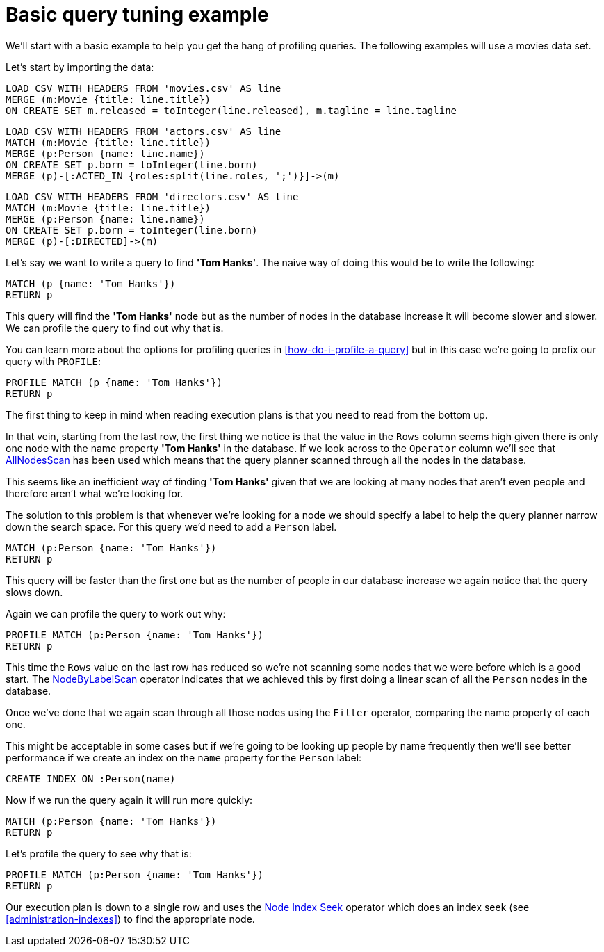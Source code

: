= Basic query tuning example

We'll start with a basic example to help you get the hang of profiling queries.
The following examples will use a movies data set.

Let's start by importing the data:

//file:movies.csv
//file:actors.csv
//file:directors.csv

//setup
[source, cypher, subs=attributes+]
----
LOAD CSV WITH HEADERS FROM 'movies.csv' AS line
MERGE (m:Movie {title: line.title})
ON CREATE SET m.released = toInteger(line.released), m.tagline = line.tagline
----

//setup
[source, cypher, subs=attributes+]
----
LOAD CSV WITH HEADERS FROM 'actors.csv' AS line
MATCH (m:Movie {title: line.title})
MERGE (p:Person {name: line.name})
ON CREATE SET p.born = toInteger(line.born)
MERGE (p)-[:ACTED_IN {roles:split(line.roles, ';')}]->(m)
----

//setup
[source, cypher, subs=attributes+]
----
LOAD CSV WITH HEADERS FROM 'directors.csv' AS line
MATCH (m:Movie {title: line.title})
MERGE (p:Person {name: line.name})
ON CREATE SET p.born = toInteger(line.born)
MERGE (p)-[:DIRECTED]->(m)
----

Let's say we want to write a query to find *'Tom Hanks'*.
The naive way of doing this would be to write the following:

[source, cypher]
----
MATCH (p {name: 'Tom Hanks'})
RETURN p
----

This query will find the *'Tom Hanks'* node but as the number of nodes in the database increase it will become slower and slower.
We can profile the query to find out why that is.

You can learn more about the options for profiling queries in <<how-do-i-profile-a-query>> but in this case we're going to prefix our query with `PROFILE`:

[source, cypher]
----
PROFILE MATCH (p {name: 'Tom Hanks'})
RETURN p
----

//profile

The first thing to keep in mind when reading execution plans is that you need to read from the bottom up.

In that vein, starting from the last row, the first thing we notice is that the value in the `Rows` column seems high given there is only one node with the name property *'Tom Hanks'* in the database.
If we look across to the `Operator` column we'll see that <<query-plan-all-nodes-scan, AllNodesScan>> has been used which means that the query planner scanned through all the nodes in the database.

// Moving up to the previous row we see the <<query-plan-filter, Filter>> operator which will check the `name` property on each of the nodes passed through by `AllNodesScan`.

This seems like an inefficient way of finding *'Tom Hanks'* given that we are looking at many nodes that aren't even people and therefore aren't what we're looking for.

The solution to this problem is that whenever we're looking for a node we should specify a label to help the query planner narrow down the search space.
For this query we'd need to add a `Person` label.

[source, cypher]
----
MATCH (p:Person {name: 'Tom Hanks'})
RETURN p
----

This query will be faster than the first one but as the number of people in our database increase we again notice that the query slows down.

Again we can profile the query to work out why:

[source, cypher]
----
PROFILE MATCH (p:Person {name: 'Tom Hanks'})
RETURN p
----

//profile

This time the `Rows` value on the last row has reduced so we're not scanning some nodes that we were before which is a good start.
The <<query-plan-node-by-label-scan, NodeByLabelScan>> operator indicates that we achieved this by first doing a linear scan of all the `Person` nodes in the database.

Once we've done that we again scan through all those nodes using the `Filter` operator, comparing the name property of each one.

This might be acceptable in some cases but if we're going to be looking up people by name frequently then we'll see better performance if we create an index on the `name` property for the `Person` label:

[source, cypher]
----
CREATE INDEX ON :Person(name)
----

Now if we run the query again it will run more quickly:

[source, cypher]
----
MATCH (p:Person {name: 'Tom Hanks'})
RETURN p
----

Let's profile the query to see why that is:

[source, cypher]
----
PROFILE MATCH (p:Person {name: 'Tom Hanks'})
RETURN p
----

//profile

Our execution plan is down to a single row and uses the <<query-plan-node-index-seek, Node Index Seek>> operator which does an index seek (see <<administration-indexes>>) to find the appropriate node.
